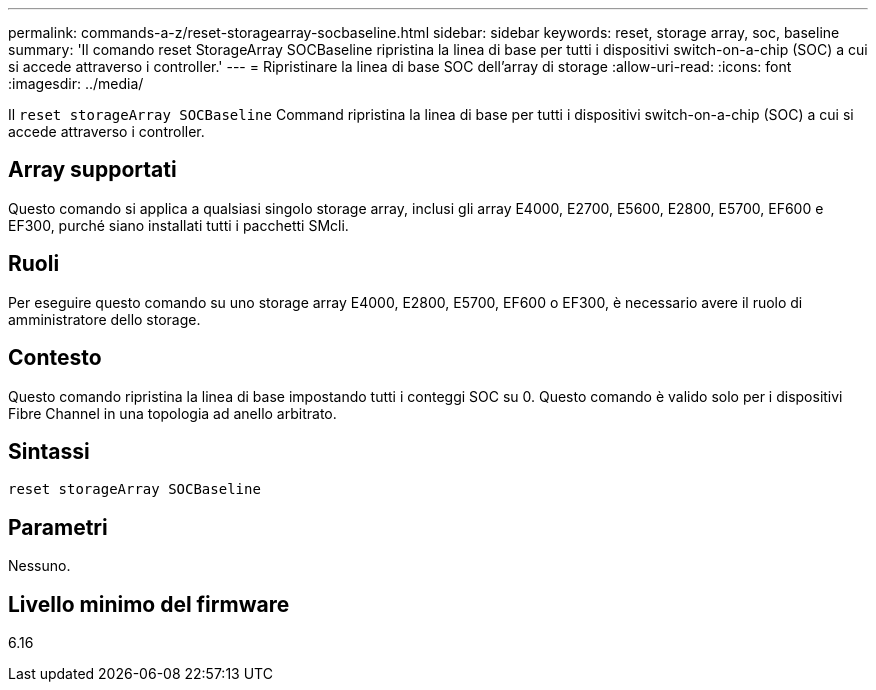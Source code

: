 ---
permalink: commands-a-z/reset-storagearray-socbaseline.html 
sidebar: sidebar 
keywords: reset, storage array, soc, baseline 
summary: 'Il comando reset StorageArray SOCBaseline ripristina la linea di base per tutti i dispositivi switch-on-a-chip (SOC) a cui si accede attraverso i controller.' 
---
= Ripristinare la linea di base SOC dell'array di storage
:allow-uri-read: 
:icons: font
:imagesdir: ../media/


[role="lead"]
Il `reset storageArray SOCBaseline` Command ripristina la linea di base per tutti i dispositivi switch-on-a-chip (SOC) a cui si accede attraverso i controller.



== Array supportati

Questo comando si applica a qualsiasi singolo storage array, inclusi gli array E4000, E2700, E5600, E2800, E5700, EF600 e EF300, purché siano installati tutti i pacchetti SMcli.



== Ruoli

Per eseguire questo comando su uno storage array E4000, E2800, E5700, EF600 o EF300, è necessario avere il ruolo di amministratore dello storage.



== Contesto

Questo comando ripristina la linea di base impostando tutti i conteggi SOC su 0. Questo comando è valido solo per i dispositivi Fibre Channel in una topologia ad anello arbitrato.



== Sintassi

[source, cli]
----
reset storageArray SOCBaseline
----


== Parametri

Nessuno.



== Livello minimo del firmware

6.16
